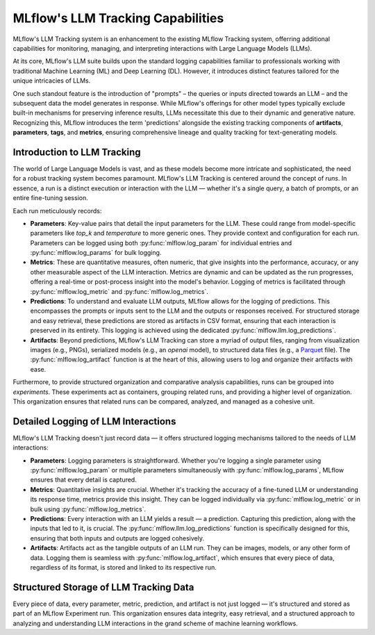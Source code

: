 .. _llm-tracking:

MLflow's LLM Tracking Capabilities
==================================

MLflow's LLM Tracking system is an enhancement to the existing MLflow Tracking system, offerring additional capabilities for monitoring, 
managing, and interpreting interactions with Large Language Models (LLMs). 

At its core, MLflow's LLM suite builds upon the standard logging capabilities familiar to professionals working with traditional 
Machine Learning (ML) and Deep Learning (DL). However, it introduces distinct features tailored for the unique intricacies of LLMs. 

One such standout feature is the introduction of "prompts" – the queries or inputs directed towards an LLM – and the subsequent data 
the model generates in response. While MLflow's offerings for other model types typically exclude built-in mechanisms for preserving 
inference results, LLMs necessitate this due to their dynamic and generative nature. Recognizing this, MLflow introduces the term 
'predictions' alongside the existing tracking components of **artifacts**, **parameters**, **tags**, and **metrics**, ensuring comprehensive 
lineage and quality tracking for text-generating models.

.. _llm-tracking-introduction:

Introduction to LLM Tracking
----------------------------

The world of Large Language Models is vast, and as these models become more intricate and sophisticated, the need for a robust 
tracking system becomes paramount. MLflow's LLM Tracking is centered around the concept of *runs*. In essence, a run is a 
distinct execution or interaction with the LLM — whether it's a single query, a batch of prompts, or an entire fine-tuning session. 

Each run meticulously records:

- **Parameters**: Key-value pairs that detail the input parameters for the LLM. These could range from model-specific parameters like `top_k` and `temperature` to more generic ones. They provide context and configuration for each run. Parameters can be logged using both :py:func:`mlflow.log_param` for individual entries and :py:func:`mlflow.log_params` for bulk logging.
  
- **Metrics**: These are quantitative measures, often numeric, that give insights into the performance, accuracy, or any other measurable aspect of the LLM interaction. Metrics are dynamic and can be updated as the run progresses, offering a real-time or post-process insight into the model's behavior. Logging of metrics is facilitated through :py:func:`mlflow.log_metric` and :py:func:`mlflow.log_metrics`.
  
- **Predictions**: To understand and evaluate LLM outputs, MLflow allows for the logging of predictions. This encompasses the prompts or inputs sent to the LLM and the outputs or responses received. For structured storage and easy retrieval, these predictions are stored as artifacts in CSV format, ensuring that each interaction is preserved in its entirety. This logging is achieved using the dedicated :py:func:`mlflow.llm.log_predictions`.
  
- **Artifacts**: Beyond predictions, MLflow's LLM Tracking can store a myriad of output files, ranging from visualization images (e.g., PNGs), serialized models (e.g., an `openai` model), to structured data files (e.g., a `Parquet <https://parquet.apache.org/>`_ file). The :py:func:`mlflow.log_artifact` function is at the heart of this, allowing users to log and organize their artifacts with ease.

Furthermore, to provide structured organization and comparative analysis capabilities, runs can be grouped into *experiments*. 
These experiments act as containers, grouping related runs, and providing a higher level of organization. This organization ensures 
that related runs can be compared, analyzed, and managed as a cohesive unit.

.. _how-llm-data-is-captured:

Detailed Logging of LLM Interactions
------------------------------------

MLflow's LLM Tracking doesn't just record data — it offers structured logging mechanisms tailored to the needs of LLM interactions:

- **Parameters**: Logging parameters is straightforward. Whether you're logging a single parameter using :py:func:`mlflow.log_param` or multiple parameters simultaneously with :py:func:`mlflow.log_params`, MLflow ensures that every detail is captured.

- **Metrics**: Quantitative insights are crucial. Whether it's tracking the accuracy of a fine-tuned LLM or understanding its response time, metrics provide this insight. They can be logged individually via :py:func:`mlflow.log_metric` or in bulk using :py:func:`mlflow.log_metrics`.

- **Predictions**: Every interaction with an LLM yields a result — a prediction. Capturing this prediction, along with the inputs that led to it, is crucial. The :py:func:`mlflow.llm.log_predictions` function is specifically designed for this, ensuring that both inputs and outputs are logged cohesively.

- **Artifacts**: Artifacts act as the tangible outputs of an LLM run. They can be images, models, or any other form of data. Logging them is seamless with :py:func:`mlflow.log_artifact`, which ensures that every piece of data, regardless of its format, is stored and linked to its respective run.

.. _storage-of-llm-data:

Structured Storage of LLM Tracking Data
---------------------------------------

Every piece of data, every parameter, metric, prediction, and artifact is not just logged — it's structured and stored as part of an 
MLflow Experiment run. This organization ensures data integrity, easy retrieval, and a structured approach to analyzing and understanding 
LLM interactions in the grand scheme of machine learning workflows.
